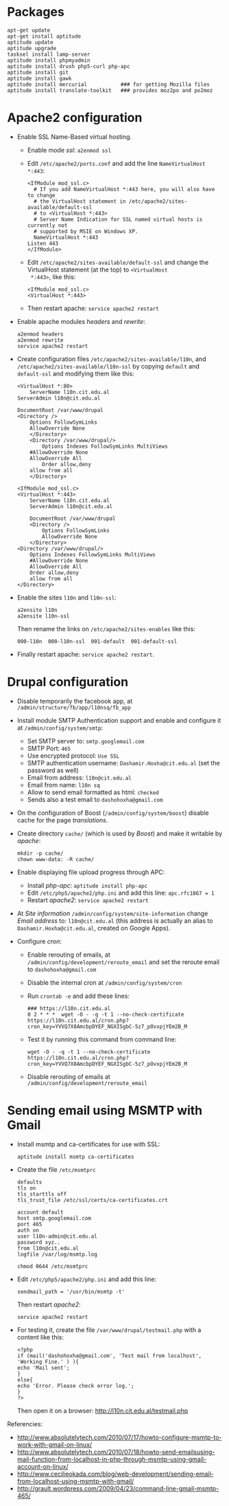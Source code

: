 
* Packages
  #+BEGIN_EXAMPLE
  apt-get update
  apt-get install aptitude
  aptitude update
  aptitude upgrade
  tasksel install lamp-server
  aptitude install phpmyadmin
  aptitude install drush php5-curl php-apc
  aptitude install git
  aptitude install gawk
  aptitude install mercurial           ### for getting Mozilla files
  aptitude install translate-toolkit   ### provides moz2po and po2moz
  #+END_EXAMPLE

* Apache2 configuration

  + Enable SSL Name-Based virtual hosting.
    - Enable mode /ssl/: ~a2enmod ssl~

    - Edit ~/etc/apache2/ports.conf~ and add the line
      ~NameVirtualHost *:443~:
      #+BEGIN_EXAMPLE
      <IfModule mod_ssl.c>
        # If you add NameVirtualHost *:443 here, you will also have to change
        # the VirtualHost statement in /etc/apache2/sites-available/default-ssl
        # to <VirtualHost *:443>
        # Server Name Indication for SSL named virtual hosts is currently not
        # supported by MSIE on Windows XP.
        NameVirtualHost *:443
	  Listen 443
      </IfModule>
      #+END_EXAMPLE

    - Edit ~/etc/apache2/sites-available/default-ssl~ and change
      the VirtualHost statement (at the top) to ~<VirtualHost
      *:443>~, like this:
      #+BEGIN_EXAMPLE
      <IfModule mod_ssl.c>
      <VirtualHost *:443>
      #+END_EXAMPLE

    - Then restart apache: ~service apache2 restart~

  + Enable apache modules /headers/ and /rewrite/:
    #+BEGIN_EXAMPLE
    a2enmod headers
    a2enmod rewrite
    service apache2 restart
    #+END_EXAMPLE

  + Create configuration files ~/etc/apache2/sites-available/l10n~,
    and ~/etc/apache2/sites-available/l10n-ssl~ by copying ~default~
    and ~default-ssl~ and modifying them like this:
    #+BEGIN_EXAMPLE
    <VirtualHost *:80>
        ServerName l10n.cit.edu.al
	ServerAdmin l10n@cit.edu.al

	DocumentRoot /var/www/drupal
	<Directory />
	    Options FollowSymLinks
	    AllowOverride None
        </Directory>
        <Directory /var/www/drupal/>
            Options Indexes FollowSymLinks MultiViews
	    #AllowOverride None
	    AllowOverride All
            Order allow,deny
	    allow from all
        </Directory>    
    #+END_EXAMPLE

    #+BEGIN_EXAMPLE
    <IfModule mod_ssl.c>
    <VirtualHost *:443>
        ServerName l10n.cit.edu.al
        ServerAdmin l10n@cit.edu.al

        DocumentRoot /var/www/drupal
        <Directory />
            Options FollowSymLinks
            AllowOverride None
        </Directory>
	<Directory /var/www/drupal/>
	    Options Indexes FollowSymLinks MultiViews
	    #AllowOverride None
	    AllowOverride All
	    Order allow,deny
	    allow from all
	</Directory>
    #+END_EXAMPLE

  + Enable the sites ~l10n~ and ~l10n-ssl~:
    #+BEGIN_EXAMPLE
    a2ensite l10n
    a2ensite l10n-ssl
    #+END_EXAMPLE

    Then rename the links on ~/etc/apache2/sites-enables~ like this:
    #+BEGIN_EXAMPLE
    000-l10n  000-l10n-ssl  001-default  001-default-ssl
    #+END_EXAMPLE

  + Finally restart apache: =service apache2 restart=.

* Drupal configuration

  + Disable temporarily the facebook app, at
    =/admin/structure/fb/app/l10nsq/fb_app=

  + Install module SMTP Authentication support and enable and
    configure it at ~/admin/config/system/smtp~:
    - Set SMTP server to: ~smtp.googlemail.com~
    - SMTP Port: ~465~
    - Use encrypted protocol: ~Use SSL~
    - SMTP authentication username: ~Dashamir.Hoxha@cit.edu.al~ (set
      the password as well)
    - Email from address: ~l10n@cit.edu.al~
    - Email from name: ~l10n sq~
    - Allow to send email formatted as html: ~checked~
    - Sends also a test email to ~dashohoxha@gmail.com~

  + On the configuration of Boost (~/admin/config/system/boost~)
    disable cache for the page /translations/.

  + Create directory ~cache/~ (which is used by /Boost/) and make it
    writable by /apache/:
    #+BEGIN_EXAMPLE
    mkdir -p cache/
    chown www-data: -R cache/
    #+END_EXAMPLE

  + Enable displaying file upload progress through APC:
    - Install /php-apc/: ~aptitude install php-apc~
    - Edit ~/etc/php5/apache2/php.ini~ and add this line: ~apc.rfc1867 = 1~
    - Restart /apache2/: ~service apache2 restart~

  + At /Site information/ ~/admin/config/system/site-information~
    change /Email address/ to: ~l10n@cit.edu.al~ (this address is
    actually an alias to ~Dashamir.Hoxha@cit.edu.al~, created on
    Google Apps).

  + Configure /cron/:
    - Enable rerouting of emails, at
      ~/admin/config/development/reroute_email~ and set the reroute
      email to ~dashohoxha@gmail.com~
    - Disable the internal cron at ~/admin/config/system/cron~
    - Run =crontab -e= and add these lines:
      #+BEGIN_EXAMPLE
      ### https://l10n.cit.edu.al
      0 2 * * *  wget -O - -q -t 1 --no-check-certificate https://l10n.cit.edu.al/cron.php?cron_key=YVVQ7X8AmcbpDYEF_NGXISgbC-5z7_pOvxpjYEm2B_M
      #+END_EXAMPLE
    - Test it by running this command from command line:
      #+BEGIN_EXAMPLE
      wget -O - -q -t 1 --no-check-certificate https://l10n.cit.edu.al/cron.php?cron_key=YVVQ7X8AmcbpDYEF_NGXISgbC-5z7_pOvxpjYEm2B_M
      #+END_EXAMPLE
    - Disable rerouting of emails at
      ~/admin/config/development/reroute_email~

* Sending email using MSMTP with Gmail

  + Install msmtp and ca-certificates for use with SSL:
    #+BEGIN_EXAMPLE
    aptitude install msmtp ca-certificates
    #+END_EXAMPLE

  + Create the file ~/etc/msmtprc~
    #+BEGIN_EXAMPLE
    defaults
    tls on
    tls_starttls off
    tls_trust_file /etc/ssl/certs/ca-certificates.crt

    account default
    host smtp.googlemail.com
    port 465
    auth on
    user l10n-admin@cit.edu.al
    password xyz..
    from l10n@cit.edu.al
    logfile /var/log/msmtp.log
    #+END_EXAMPLE
    #+BEGIN_EXAMPLE
    chmod 0644 /etc/msmtprc    
    #+END_EXAMPLE

  + Edit ~/etc/php5/apache2/php.ini~ and add this line:
    #+BEGIN_EXAMPLE
    sendmail_path = '/usr/bin/msmtp -t'
    #+END_EXAMPLE
    Then restart /apache2/:
    #+BEGIN_EXAMPLE
    service apache2 restart
    #+END_EXAMPLE

  + For testing it, create the file ~/var/www/drupal/testmail.php~
    with a content like this:
    #+BEGIN_EXAMPLE
    <?php
    if (mail('dashohoxha@gmail.com', 'Test mail from localhost', 'Working Fine.' ) ){
    echo 'Mail sent';
    }
    else{
    echo 'Error. Please check error log.';
    }
    ?>
    #+END_EXAMPLE
    Then open it on a browser: http://l10n.cit.edu.al/testmail.php

  Referencies:
  + http://www.absolutelytech.com/2010/07/17/howto-configure-msmtp-to-work-with-gmail-on-linux/
  + http://www.absolutelytech.com/2010/07/18/howto-send-emailsusing-mail-function-from-localhost-in-php-through-msmtp-using-gmail-account-on-linux/
  + http://www.cecilieokada.com/blog/web-development/sending-email-from-localhost-using-msmtp-with-gmail/
  + http://grault.wordpress.com/2009/04/23/command-line-gmail-msmtp-465/

